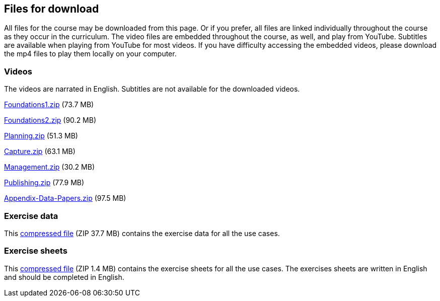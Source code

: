 == Files for download

All files for the course may be downloaded from this page. 
Or if you prefer, all files are linked individually throughout the course as they occur in the curriculum. 
The video files are embedded throughout the course, as well, and play from YouTube. Subtitles are available when playing from YouTube for most videos. 
If you have difficulty accessing the embedded videos, please download the mp4 files to play them locally on your computer.

=== Videos
The videos are narrated in English. Subtitles are not available for the downloaded videos.

link:../videos/Foundations1.zip[Foundations1.zip,opts=download] (73.7 MB)

link:../videos/Foundations2.zip[Foundations2.zip,opts=download] (90.2 MB)

link:../videos/Planning.zip[Planning.zip,opts=download] (51.3 MB)

link:../videos/Capture.zip[Capture.zip,opts=download] (63.1 MB)

link:../videos/Management.zip[Management.zip,opts=download] (30.2 MB)

link:../videos/Publishing.zip[Publishing.zip,opts=download] (77.9 MB)

link:../videos/Appendix-Data-Papers.zip[Appendix-Data-Papers.zip,opts=download] (97.5 MB)

=== Exercise data
This link:../exercise-data/UseCaseExerciseData.zip[compressed file,opts=download] (ZIP 37.7 MB) contains the exercise data for all the use cases. 

=== Exercise sheets
This link:../course-docs/ExerciseSheets.zip[compressed file,opts=download] (ZIP 1.4 MB) contains the exercise sheets for all the use cases. 
The exercises sheets are written in English and should be completed in English.
